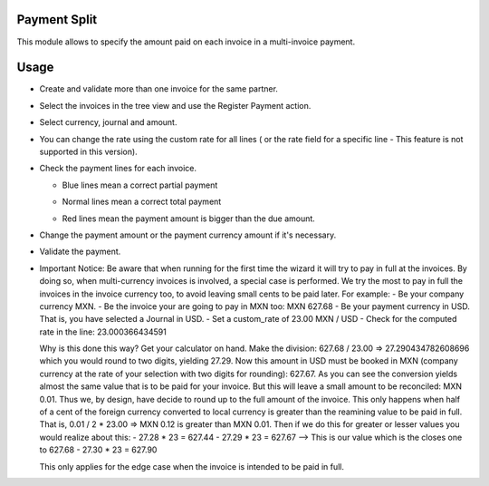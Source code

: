 Payment Split
=============

This module allows to specify the amount paid on each invoice in a multi-invoice payment.

Usage
=====

- Create and validate more than one invoice for the same partner.

- Select the invoices in the tree view and use the Register Payment action.

  .. image:: account_payment_split/static/src/img/tree_view.png
    :width: 400pt
    :alt: Tree view

- Select currency, journal and amount.

  .. image:: account_payment_split/static/src/img/register_payment.png
    :width: 400pt
    :alt: Register payment

- You can change the rate using the custom rate for all lines ( or the rate field for a specific line - This feature is not supported in this version).

  .. image:: account_payment_split/static/src/img/custom_rate.png
    :width: 400pt
    :alt: Custom Rate

- Check the payment lines for each invoice.

  * Blue lines mean a correct partial payment

    .. image:: account_payment_split/static/src/img/with_partial.png
      :width: 400pt
      :alt: With partial payment

  * Normal lines mean a correct total payment

    .. image:: account_payment_split/static/src/img/total_paid.png
      :width: 400pt
      :alt: Total payment

  * Red lines mean the payment amount is bigger than the due amount.

    .. image:: account_payment_split/static/src/img/red_line.png
      :width: 400pt
      :alt: Red line

- Change the payment amount or the payment currency amount if it's necessary.

- Validate the payment.

- Important Notice:
  Be aware that when running for the first time the wizard it will try to pay in full at the invoices.
  By doing so, when multi-currency invoices is involved, a special case is performed.
  We try the most to pay in full the invoices in the invoice currency too, to avoid leaving small cents to be paid later.
  For example:
  - Be your company currency MXN.
  - Be the invoice your are going to pay in MXN too: MXN 627.68
  - Be your payment currency in USD. That is, you have selected a Journal in USD.
  - Set a custom_rate of 23.00 MXN / USD
  - Check for the computed rate in the line: 23.000366434591

  Why is this done this way? Get your calculator on hand.
  Make the division: 627.68 / 23.00 => 27.290434782608696 which you would round to two digits, yielding 27.29.
  Now this amount in USD must be booked in MXN (company currency at the rate of
  your selection with two digits for rounding): 627.67.
  As you can see the conversion yields almost the same value that is to be paid
  for your invoice. But this will leave a small amount to be reconciled: MXN 0.01.
  Thus we, by design, have decide to round up to the full amount of the invoice.
  This only happens when half of a cent of the foreign currency converted to
  local currency is greater than the reamining value to be paid in full. That
  is, 0.01 / 2 * 23.00 => MXN 0.12 is greater than MXN 0.01. Then if we do this
  for greater or lesser values you would realize about this:
  - 27.28 * 23 = 627.44
  - 27.29 * 23 = 627.67 --> This is our value which is the closes one to 627.68
  - 27.30 * 23 = 627.90

  This only applies for the edge case when the invoice is intended to be paid in full.
